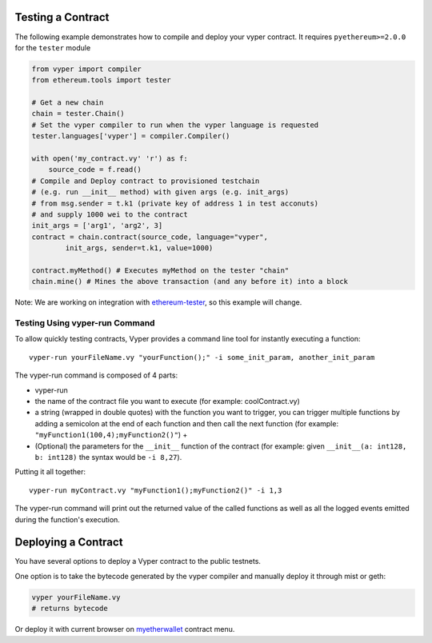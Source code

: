 .. index:: testing;deploying, testing;

.. _testing_deploying:

******************
Testing a Contract
******************

The following example demonstrates how to compile and deploy your vyper contract.
It requires ``pyethereum>=2.0.0`` for the ``tester`` module

.. code-block:: python

  from vyper import compiler
  from ethereum.tools import tester

  # Get a new chain
  chain = tester.Chain()
  # Set the vyper compiler to run when the vyper language is requested
  tester.languages['vyper'] = compiler.Compiler()

  with open('my_contract.vy' 'r') as f:
      source_code = f.read()
  # Compile and Deploy contract to provisioned testchain
  # (e.g. run __init__ method) with given args (e.g. init_args)
  # from msg.sender = t.k1 (private key of address 1 in test acconuts)
  # and supply 1000 wei to the contract
  init_args = ['arg1', 'arg2', 3]
  contract = chain.contract(source_code, language="vyper",
          init_args, sender=t.k1, value=1000)

  contract.myMethod() # Executes myMethod on the tester "chain"
  chain.mine() # Mines the above transaction (and any before it) into a block

Note: We are working on integration with `ethereum-tester <https://github.com/ethereum/ethereum-tester>`_,
so this example will change.

===============================
Testing Using vyper-run Command
===============================

To allow quickly testing contracts, Vyper provides a command line tool for instantly executing a function:
::

  vyper-run yourFileName.vy "yourFunction();" -i some_init_param, another_init_param

The vyper-run command is composed of 4 parts:

- vyper-run

- the name of the contract file you want to execute (for example: coolContract.vy)

- a string (wrapped in double quotes) with the function you want to trigger, you can trigger multiple functions by adding a semicolon at the end of each function and then call the next function (for example: ``"myFunction1(100,4);myFunction2()"``) +

- (Optional) the parameters for the ``__init__`` function of the contract (for example: given ``__init__(a: int128, b: int128)`` the syntax would be ``-i 8,27``).

Putting it all together:
::

    vyper-run myContract.vy "myFunction1();myFunction2()" -i 1,3

The vyper-run command will print out the returned value of the called functions as well as all the logged events emitted during the function's execution.

********************
Deploying a Contract
********************

You have several options to deploy a Vyper contract to the public testnets.

One option is to take the bytecode generated by the vyper compiler and manually deploy it through mist or geth:

.. code-block:: bash

  vyper yourFileName.vy
  # returns bytecode

Or deploy it with current browser on `myetherwallet <https://www.myetherwallet.com/#contracts>`_ contract menu.
